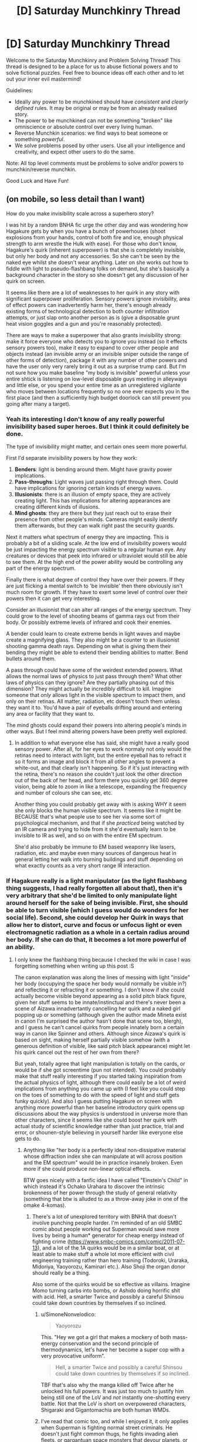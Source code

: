 #+TITLE: [D] Saturday Munchkinry Thread

* [D] Saturday Munchkinry Thread
:PROPERTIES:
:Author: AutoModerator
:Score: 19
:DateUnix: 1613833213.0
:DateShort: 2021-Feb-20
:END:
Welcome to the Saturday Munchkinry and Problem Solving Thread! This thread is designed to be a place for us to abuse fictional powers and to solve fictional puzzles. Feel free to bounce ideas off each other and to let out your inner evil mastermind!

Guidelines:

- Ideally any power to be munchkined should have /consistent/ and /clearly defined/ rules. It may be original or may be from an already realised story.
- The power to be munchkined can not be something "broken" like omniscience or absolute control over every living human.
- Reverse Munchkin scenarios: we find ways to beat someone or something /powerful/.
- We solve problems posed by other users. Use all your intelligence and creativity, and expect other users to do the same.

Note: All top level comments must be problems to solve and/or powers to munchkin/reverse munchkin.

Good Luck and Have Fun!


** (on mobile, so less detail than I want)

How do you make invisibility scale across a superhero story?

I was hit by a random BNHA fic urge the other day and was wondering how Hagakure gets by when you have a bunch of powerhouses (shoot explosions from your hands, control of both fire and ice, enough physical strength to arm wrestle the Hulk with ease). For those who don't know, Hagakure's quirk (inherent superpower) is that she is completely invisible, but only her body and not any accessories. So she can't be seen by the naked eye whilst she doesn't wear anything. Later on she works out how to fiddle with light to pseudo-flashbang folks on demand, but she's basically a background character in the story so she doesn't get any discussion of her quirk on screen.

It seems like there are a lot of weaknesses to her quirk in any story with significant superpower proliferation. Sensory powers ignore invisibility, area of effect powers can inadvertently harm her, there's enough already existing forms of technological detection to both counter infiltration attempts, or just slap onto another person as is (give a disposable grunt heat vision goggles and a gun and you're reasonably protected).

There are ways to make a superpower that also grants invisibility strong: make it force everyone who detects you to ignore you instead (so it effects sensory powers too), make it easy to expand to cover other people and objects instead (an invisible army or an invisible sniper outside the range of other forms of detection), package it with any number of other powers and have the user only very rarely bring it out as a surprise trump card. But I'm not sure how you make baseline "my body is invisible" powerful unless your entire shtick is listening on low-level disposable guys meeting in alleyways and little else, or you spend your entire time as an unregistered vigilante who moves between locations frequently so no one ever expects you in the first place (and then a sufficiently high budget doorlock can still prevent you going after many a target).
:PROPERTIES:
:Author: gramineous
:Score: 6
:DateUnix: 1613876301.0
:DateShort: 2021-Feb-21
:END:

*** Yeah its interesting I don't know of any really powerful invisibility based super heroes. But I think it could definitely be done.

The type of invisibility might matter, and certain ones seem more powerful.

First I'd separate invisibility powers by how they work:

1. *Benders*: light is bending around them. Might have gravity power implications.
2. *Pass-throughs*: Light waves just passing right through them. Could have implications for ignoring certain kinds of energy waves.
3. *Illusionists*: there is an illusion of empty space, they are actively creating light. This has implications for altering appearances are creating different kinds of illusions.
4. *Mind ghosts*: they are there but they just reach out to erase their presence from other people's minds. Cameras might easily identify them afterwards, but they can walk right past the security guards.

Next it matters what spectrum of energy they are impacting. This is probably a bit of a sliding scale. At the low end of invisibility powers would be just impacting the energy spectrum visible to a regular human eye. Any creatures or devices that peek into infrared or ultraviolet would still be able to see them. At the high end of the power ability would be controlling any part of the energy spectrum.

Finally there is what degree of control they have over their powers. If they are just flicking a mental switch to 'be invisible' then there obviously isn't much room for growth. If they have to exert some level of control over their powers then it can get very interesting.

Consider an illusionist that can alter all ranges of the energy spectrum. They could grow to the level of shooting beams of gamma rays out from their body. Or possibly extreme levels of infrared and cook their enemies.

A bender could learn to create extreme bends in light waves and maybe create a magnifying glass. They also might be a counter to an illusionist shooting gamma death rays. Depending on what is giving them their bending they might be able to extend their bending abilities to matter. Bend bullets around them.

A pass through could have some of the weirdest extended powers. What allows the normal laws of physics to just pass through them? What other laws of physics can they ignore? Are they partially phasing out of this dimension? They might actually be incredibly difficult to kill. Imagine someone that /only/ allows light in the visible spectrum to impact them, and only on their retinas. All matter, radiation, etc doesn't touch them unless they want it to. You'd have a pair of eyeballs drifting around and entering any area or facility that they want to.

The mind ghosts could expand their powers into altering people's minds in other ways. But I feel mind altering powers have been pretty well explored.
:PROPERTIES:
:Author: cjet79
:Score: 6
:DateUnix: 1613886834.0
:DateShort: 2021-Feb-21
:END:

**** In addition to what everyone else has said, she might have a really good sensory power. After all, for her eyes to work normaly not only would the retinas need to interact with light, but the entire eyeball has to refract it so it forms an image and block it from all other angles to prevent a white-out, and that clearly isn't happening. So if it's just interacting with the retina, there's no reason she couldn't just look the other direction out of the back of her head, and form there you quickly get 360 degree vision, being able to zoom in like a telescope, expanding the frequency and number of colours she can see, etc.

Another thing you could probably get away with is asking WHY it seem she only blocks the human visible spectrum. It seems like it might be BECAUSE that's what people use to see her via some sort of psychological mechanism, and that if she /practiced/ being watched by an IR camera and trying to hide from it she'd eventually learn to be invisible to IR as well, and so on with the entire EM spectrum.

She'd also probably be immune to EM based weaponry like lasers, radiation, etc. and maybe even many sources of dangerous heat in general letting her walk into burning buildings and stuff depending on what exactly counts as a very short range IR interaction.
:PROPERTIES:
:Author: ArmokGoB
:Score: 3
:DateUnix: 1613932490.0
:DateShort: 2021-Feb-21
:END:


*** If Hagakure really is a light manipulator (as the light flashbang thing suggests, I had really forgotten all about that), then it's very arbitrary that she'd be limited to only manipulate light around herself for the sake of being invisible. First, she should be able to turn visible (which I guess would do wonders for her social life). Second, she could develop her Quirk in ways that allow her to distort, curve and focus or unfocus light or even electromagnetic radiation as a whole in a certain radius around her body. If she can do that, it becomes a lot more powerful of an ability.
:PROPERTIES:
:Author: SimoneNonvelodico
:Score: 3
:DateUnix: 1613899992.0
:DateShort: 2021-Feb-21
:END:

**** I only knew the flashbang thing because I checked the wiki in case I was forgetting something when writing up this post :S

The canon explanation was along the lines of messing with light "inside" her body (occupying the space her body would normally be visible in?) and reflecting it or refracting it or something. I don't know if she could actually become visible beyond appearing as a solid pitch black figure, given her stuff seems to be innate/instinctual and there's never been a scene of Aizawa innadvertantly cancelling her quirk and a naked girl popping up or something (although given the author made Mineta exist in canon I'm surprised the author hasn't done that scene too, blergh), and I guess he can't cancel quirks from people innately born a certain way in canon like Spinner and others. Although since Aizawa's quirk is based on sight, making herself partially visible somehow (with a generous definition of visible, like said pitch black appearance) might let his quirk cancel out the rest of her own from there?

But yeah, totally agree that light manipulation is totally on the cards, or would be if she got screentime (pun not intended). You could probably make that stuff really interesting if you started taking inspiration from the actual physics of light, although there could easily be a lot of weird implications from anything you came up with (I feel like you could step on the toes of something to do with the speed of light and stuff gets funky quickly). And also I guess putting Hagakure on screen with anything more powerful than her baseline introductory quirk opens up discussions about the way physics is understood in universe more than other characters, since it seems like she could boost her quirk with actual study of scientific knowledge rather than just practice, trial and error, or shounen-style believing in yourself harder like everyone else gets to do.
:PROPERTIES:
:Author: gramineous
:Score: 2
:DateUnix: 1613903006.0
:DateShort: 2021-Feb-21
:END:

***** Anything like "her body is a perfectly ideal non-dissipative material whose diffraction index she can manipulate at will across position and the EM spectrum" would be in practice insanely broken. Even more if she could produce non-linear optical effects.

BTW goes nicely with a fanfic idea I have called "Einstein's Child" in which instead it's Ochako Urahara to discover the intrinsic brokenness of her power through the study of general relativity (something that btw is alluded to as a throw-away joke in one of the omake 4-komas).
:PROPERTIES:
:Author: SimoneNonvelodico
:Score: 3
:DateUnix: 1613909042.0
:DateShort: 2021-Feb-21
:END:

****** There's a lot of unexplored territory with BNHA that doesn't involve punching people harder. I'm reminded of an old SMBC comic about people working out Superman would save more lives by being a human* generator for cheap energy instead of fighting crime ([[https://www.smbc-comics.com/comic/2011-07-13]]), and a lot of the 1A quirks would be in a similar boat, or at least able to make stuff a whole lot more efficient with civil engineering training rather than hero training (Todoroki, Uraraka, Midoriya, Yaoyorozu, Kaminari etc.). Also Shoji the organ donor should really be a thing.

Also some of the quirks would be so effective as villains. Imagine Momo turning carbs into bombs, or Ashido doing horrific shit with acid. Hell, a smarter Twice and possibly a careful Shinsou could take down countries by themselves if so inclined.
:PROPERTIES:
:Author: gramineous
:Score: 4
:DateUnix: 1613910462.0
:DateShort: 2021-Feb-21
:END:

******* u/SimoneNonvelodico:
#+begin_quote
  Yaoyorozu
#+end_quote

This. "Hey we got a girl that makes a mockery of both mass-energy conservation and the second principle of thermodynamics, let's have her become a super cop with a very provocative uniform".

#+begin_quote
  Hell, a smarter Twice and possibly a careful Shinsou could take down countries by themselves if so inclined.
#+end_quote

TBF that's also why the manga killed off Twice after he unlocked his full powers. It was just too much to justify him being still one of the LoV and /not/ instantly one-shotting every battle. Not that the LoV is short on overpowered characters, Shigaraki and Gigantomachia are both human WMDs.
:PROPERTIES:
:Author: SimoneNonvelodico
:Score: 5
:DateUnix: 1613911627.0
:DateShort: 2021-Feb-21
:END:


******* I've read that comic too, and while I enjoyed it, it only applies when Superman is fighting normal street criminals. He doesn't just fight common thugs, he fights invading alien fleets, or gargantuan space monsters that devour planets, or literal gods that would enslave earth for all eternity.

I know it's not the point of the comic, but it just bothers me a bit when I know that the result of Superman not fighting crime is eventually that a galaxy-destroying star-conqueror will wander over to Earth and erase it because Superman wasn't there to fight them.
:PROPERTIES:
:Author: Redditor76394
:Score: 1
:DateUnix: 1614142990.0
:DateShort: 2021-Feb-24
:END:


*** u/MeasureDoEventThing:
#+begin_quote
  make it force everyone who detects you to ignore you instead
#+end_quote

So a Somebody Else's Problem field?
:PROPERTIES:
:Author: MeasureDoEventThing
:Score: 2
:DateUnix: 1614230669.0
:DateShort: 2021-Feb-25
:END:


*** Every popular super power has a psychological root regarding why we use it in stories so often. Invisibility is about not being perceived, and all the stuff you could get away with then. So in that spirit you can extend invisibility to being a terrifying anti-meme, SCP style. You could make people's eyes slide away from you, anything you do with you, and concepts relating to you.

Another small mod could be to make it ability to control tangibility (pass through walls, etc). That would be an instantly one hit ko on anyone or anything unless it has organs bigger than a whale.

If you want just baseline naked body invisibility and everyone else can explode planets and you don't want to be in a physics lab for the whole story, then I think it basically comes down to assassinations and spying and mind games. I guess you also have immunity to lasers which you could combine with tech. Mostly it cannot be a direct combat role. It would be down to the intelligence of the character to use it. Try putting it on a character who would be scary even without any powers at all, or putting it on a henchman of such a character. (E.g. lex luther)
:PROPERTIES:
:Author: GreenSatyr
:Score: 2
:DateUnix: 1614269116.0
:DateShort: 2021-Feb-25
:END:


** On a DnD munchkinry kick after reading some glowfic set Pathfinder, so have a DnD releated optimization problems...

You are a God of Magic and Travel that has just had one of your Clerics reach Earth after an accident with an interacting Teleport and Plane Shift. You are now looking to expand into Earth. You can give out spells from the [[https://www.d20srd.org/srd/spellLists/clericSpells.htm][Cleric list]] and from the [[https://www.d20srd.org/srd/spellLists/clericDomains.htm#magicDomain][Magic]] and [[https://www.d20srd.org/srd/spellLists/clericDomains.htm#travelDomain][Travel]] Domains... (3.5e). Your Cleric also knows and has a spell book for [[https://www.d20srd.org/srd/spellLists/sorcererWizardSpells.htm#zeroLevelSorcererWizardSpells][Level 0 Wizard Spells]] and could manage to teach them to someone with around 1-3 months dedicated (several hours a day) teaching, but has no idea how to even start on level 1. Unlike the DnDd rules, you have a bit of flexibility, you can give a spell to Cleric that they didn't request based on what you want them to use and/or what you expect them to need. You can give Cleric spells outside your domains as if the spell was around two levels higher. Unfortunately you also have a bunch of constraints...

- by preexisting God-agreements you can only have one Level 1-4 Cleric (with Level 0and Level 1 Spells) per 30 worshipers, one Level 5-8 Cleric (Level 0-4 Spells) per 90 worshipers, one Level 9-14 Cleric (Level 0-7 Spells) per 300 worshipers, and one Level 15 or greater Cleric (Level 0-9 Spells) per 900 worshipers. You can give occasional level 0 and level 1 spells to lay-worshipers, maybe around 1 spell per week to each worshiper. You can communicate a short sentence once each day to a worshiper when they pray.
- This Earth God YHWH also has some hard rules that you can't risk breaking: No spells to interfere with "Free Will". You have to allow prayer by members of Abrahamic faiths with no outstanding unrepresented sin to counteract your followers spells. And you can't interfere in the exceptionally rare event YHWH actually intervenes to perform a miracle (he is apparently really stingy with them, only 1-2 genuine minor miracles each year in the entire world and always away from cameras or recording devices).\\
- Your Clerics must have an urge to Travel and explore magic. Also if they get too tied down to one place (by buying a permanent home for example) and/or stop visiting new places your ability to give them spells fades away. To put some hard numbers on it, going a week or two without seeing an new interesting location/land mark starts causing issues. Going a month causes spells to almost entirely fade away. Living in one location for 6 months starts causing issues but can be compensated with lots of temporary day trips for up to 3 years.
- Finally, things in the world that disrupt travel cause you pain and make it difficult to give spells to Cleric related to them by location. Notably, the restrictions on every national border cause you some issues and most prison systems providing no alternatives to long-term imprisonment (such as exile, beatings, or death). This can come up several ways... For example a Cleric with a sibling who works for ICE would be too painful to grant spells to if they have any kind of contact with that sibling. A cousin in ICE who the Cleric never speaks to would be just barely manageable.

So with these constraints, how do you go about spreading worship in your faith and your ideals of travel and magic?
:PROPERTIES:
:Author: scruiser
:Score: 2
:DateUnix: 1613846283.0
:DateShort: 2021-Feb-20
:END:

*** Based on what you say it should spread organically without you needing to do anything, especially among poorer groups. The reason for this is that the level 0 and level 1 priest spells are actually extremely damn helpful and the fact that literally every single worshiper gets one a week is game changing.

It's honestly pretty hard to argue against: "If you worship this god (who objectively exists and responds directly to your prayers) you get as much clean water as /you/ need out of nowhere" or "If just you worship this god your whole family can clean enough dirty water (or food) to survive".

Similarly, the ability to heal wounds that last months or would otherwise be permanent without medical care without even having to leave your house (eg. a broken bone on an older person) would be a categorical change no matter how much money you have. And that's without even getting into the stuff that actual Clerics could get up to which would also be extremely helpful at spreading your faith.
:PROPERTIES:
:Author: meangreenking
:Score: 7
:DateUnix: 1613848219.0
:DateShort: 2021-Feb-20
:END:


*** Mostly unrelated to this, but setting up something like Khan Academy for teaching level 0 wizard spells would make an interesting plot/story. Maybe simpler, you could put lectures online.
:PROPERTIES:
:Author: alexanderwales
:Score: 7
:DateUnix: 1613853176.0
:DateShort: 2021-Feb-21
:END:

**** Online avenues was my first thought. Like does the travel and discovery stuff get eased at all by virtual sightseeing tours, videoblogs of others travels, or whatever VR can cook up these days? Also just having the cleric do their best to spread the word while someone else drives their bus/caravan around the country/s would also help, unless the deity's requirements specifically require a certain type of personal agency in travel decisions.

Oh also, geoguessr is a thing, does that count for something?

Edit: also, how does the form and speed of travel count? How does a charity walk stack up to a cannonball run? And how does stuff along a vertical axis work? Scuba-diving and those zero-g flight things? Hot-air balloons? Does travel while asleep/unconscious/stuffed in a van with a sack on your head count differently?
:PROPERTIES:
:Author: gramineous
:Score: 2
:DateUnix: 1613874702.0
:DateShort: 2021-Feb-21
:END:

***** I imagine the god allowed Scrying as a substitute for travel for elderly Clerics, so high quality virtual exploration might reduce the need to travel. With the deity also being tied to magic I think it would be about the new experiences than any particular distance requirement.
:PROPERTIES:
:Author: scruiser
:Score: 1
:DateUnix: 1613878880.0
:DateShort: 2021-Feb-21
:END:

****** Does experiencing something again after being memory-wiped of previous knowledge count as a new experience?
:PROPERTIES:
:Author: gramineous
:Score: 1
:DateUnix: 1614278887.0
:DateShort: 2021-Feb-25
:END:


**** I really like the idea of a reverse Isekai with a low level wizard. In their world they may only have a handful of 2nd circle spells, which actually put them at the peak of skill in their little village and they don't even use their 2nd circle spells to particularly valuable effect, instead doing stuff like doing laundry with Prestidigitation, but on Earth they would be a big shot. All of the limits in their small village: the cost of paper and ink, the lack of background scientific knowledge, the lack of money and time to research are gone on Earth. High quality paper and ink are cheap, any non-magical knowledge is one internet search away, and people will pay thousands of dollars to see minor spells.

For internet usage... I thought there was some specific process going on with the spell book and focusing on visual pattens that helped the Wizard prepare the spells. If it is strictly a need for high quality images of geometric diagrams, then internet usage works. If the paper/ink itself becomes magical in the process of writing down the spell internet teaching does not work...
:PROPERTIES:
:Author: scruiser
:Score: 1
:DateUnix: 1613878722.0
:DateShort: 2021-Feb-21
:END:


** Unmarked spoilers for Holes below.

Are there any clever solutions to finding the buried treasure? For the uninitiated, the treasure is buried somewhere in maybe 100 square miles of Texas desert. Louise Walker's family owns the land, and she spends most of her young life being forced by her grandfather to dig random holes trying to find it. Once he dies and she gains control of the land, she decides to build a juvenile detention facility on the land and get teenage inmates to do the digging instead.

That's creative, but with every hole dug giving you maybe Powerball odds at finding the treasure, is there a better way?
:PROPERTIES:
:Author: Badewell
:Score: 2
:DateUnix: 1613877874.0
:DateShort: 2021-Feb-21
:END:

*** I mean, finding buried treasure is kind of what mining is? You could use some sort of underground, IDK, sonar to do your exploration?

That's where I'd start anyway...
:PROPERTIES:
:Author: MagicWeasel
:Score: 3
:DateUnix: 1613879092.0
:DateShort: 2021-Feb-21
:END:

**** Huh, okay. Gonna do some reading on [[https://en.wikipedia.org/wiki/Ground-penetrating_radar][Ground-penetrating Radar]].

#+begin_quote
  In 1992 GPR was used to recover £150,000 in cash that kidnapper Michael Sams received as a ransom for an estate agent he had kidnapped after Sams buried the money in a field.
#+end_quote

At least it works on easy mode but we're talking nightmare difficulty.
:PROPERTIES:
:Author: Badewell
:Score: 4
:DateUnix: 1613896261.0
:DateShort: 2021-Feb-21
:END:


*** I'll point out the obvious:

[[https://metrometaldetectors.com/blogs/blog/how-deep-can-a-metal-detector-go]]

So a causal hobbyist metal detector isn't anywhere near deep enough, but specialized metal detectors can easily beat 6'. The area doesn't seem to have common issues like metallic soil or other objects that would cause issues. The target is a large chest.

Now how long would it actually take to sweep the area? This would take awhile... but I would guess the area covered by a group of boys digging in a week is a smaller than what one person can cover in a day with one of the better [[https://www.okmdetectors.com/products/exp-6000-professional-plus?gclid=CjwKCAiAg8OBBhA8EiwAlKw3krpvOSnnJsRgF08VWc-a3D93y3u5qS2YIm9SAw33k9KZmkYbUxBpohoCPgAQAvD_BwE][metal detectors]]
:PROPERTIES:
:Author: scruiser
:Score: 3
:DateUnix: 1613879208.0
:DateShort: 2021-Feb-21
:END:

**** Yeah metal detector is the first thing that comes to mind, but it really does seem obvious enough that I'd always assumed that it was tried and didn't work.

#+begin_quote
  The area doesn't seem to have common issues like metallic soil
#+end_quote

In the slapdash research I did it seems like there are areas of Texas with mineralized soil. I don't think any location more specific than Texas is ever given so placing Green Lake in a place where the soil is too mineralized for metal detectors to be reliable doesn't seem like a stretch. Completely out of my wheelhouse here though so I could be off-base.
:PROPERTIES:
:Author: Badewell
:Score: 2
:DateUnix: 1613880155.0
:DateShort: 2021-Feb-21
:END:


*** Assuming each search area has to about 5 square feet:

100 square miles / 5 square feet = 557.6 million searches

[[https://www.wolframalpha.com/input/?i=100+square+miles+%2F+5+square+feet]]

If you can't use sonar or a good metal detector like the other comments suggested and you have to dig holes.

Then I wouldn't dig large holes, but instead of a bunch of small ones. Use an earth auger.

A gas powered one could probably dig the holes in a minute or two: [[https://youtu.be/PrfJpFQcSj0?t=214]]

The hand powered ones I saw online were also pretty efficient. Maybe 15 minutes for a hole.

15 minutes a hole (assuming you want to use child labor, and not give them gas powered tools) and 557.6 million searches means it would take about 139 million man hours to comb the entire desert. But maybe you get lucky and you only need 10 million man hours. With 40 kids working 8 hours a day that is 85 years. With 100 kids its only 35 years. Unless you are cursed with bad luck and unlikely to find the treasure, in which case multiply those years by 13 to search the entire desert.

But if you have that many man hours, do you really have nothing better that they could be doing? If their labor was only worth $1 an hour then the treasure needs to be worth at least $10 million to be worth the search. But a hundred pounds of gold is only worth about $2 million. The bonds would have to be valid to be worth anything, which seems unlikely given their age, you'd need a legal fight to validate them, and if they are bonds for specific companies those companies could be long gone. I'm not sure about the value of the jewels. Its hard to find any good source estimates online. But they would have to be worth more pound for pound than the gold would be to get up in value to that magic $10 million number.

--------------

In conclusion, without a good way of doing a cheap and easy search there is no way the treasure chest could justify the labor costs put in to finding it.
:PROPERTIES:
:Author: cjet79
:Score: 2
:DateUnix: 1613889865.0
:DateShort: 2021-Feb-21
:END:

**** Doing it with augers instead of shovels is a good take. The on-paper purpose of the camp is "building moral character" which might be a bit harder to believe if you make it even more obvious the inmates are looking for something, but that's a minor issue.

#+begin_quote
  In conclusion, without a good way of doing a cheap and easy search there is no way the treasure chest could justify the labor costs put in to finding it.
#+end_quote

Agreed. The Walker family seems obsessed enough with the treasure that at some point the actual money becomes almost secondary. Louise doesn't come across as willing to cut her losses and bail, or at least convert her unpaid labor force into something profitable.
:PROPERTIES:
:Author: Badewell
:Score: 2
:DateUnix: 1613903022.0
:DateShort: 2021-Feb-21
:END:

***** u/cjet79:
#+begin_quote
  The Walker family seems obsessed enough with the treasure that at some point the actual money becomes almost secondary. Louise doesn't come across as willing to cut her losses and bail, or at least convert her unpaid labor force into something profitable.
#+end_quote

Yeah I think within the context of the story it all makes sense. And it is the sort of mistake that people in real life all the time. That is why investors can be very useful. Not just for their money, but having to justify to them whether the financial costs are actually worth it.
:PROPERTIES:
:Author: cjet79
:Score: 1
:DateUnix: 1613909460.0
:DateShort: 2021-Feb-21
:END:


*** Doesn't anyone looking for buried stuff usually employ means like metal detectors or seismic location based on explosive charges to even begin to know where to look?
:PROPERTIES:
:Author: SimoneNonvelodico
:Score: 2
:DateUnix: 1613899802.0
:DateShort: 2021-Feb-21
:END:

**** I'll need to look a bit more into if using seismology would be feasible, initial skimming hasn't been enough for me to get a sense of how large an area it can cover or if it would even work on a small chest.
:PROPERTIES:
:Author: Badewell
:Score: 1
:DateUnix: 1613902914.0
:DateShort: 2021-Feb-21
:END:
